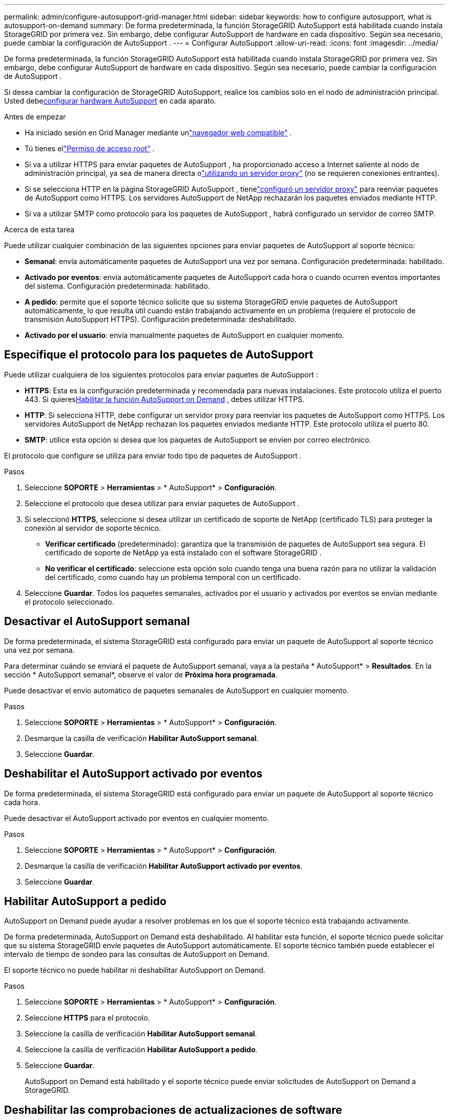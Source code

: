 ---
permalink: admin/configure-autosupport-grid-manager.html 
sidebar: sidebar 
keywords: how to configure autosupport, what is autosupport-on-demand 
summary: De forma predeterminada, la función StorageGRID AutoSupport está habilitada cuando instala StorageGRID por primera vez.  Sin embargo, debe configurar AutoSupport de hardware en cada dispositivo.  Según sea necesario, puede cambiar la configuración de AutoSupport . 
---
= Configurar AutoSupport
:allow-uri-read: 
:icons: font
:imagesdir: ../media/


[role="lead"]
De forma predeterminada, la función StorageGRID AutoSupport está habilitada cuando instala StorageGRID por primera vez.  Sin embargo, debe configurar AutoSupport de hardware en cada dispositivo.  Según sea necesario, puede cambiar la configuración de AutoSupport .

Si desea cambiar la configuración de StorageGRID AutoSupport, realice los cambios solo en el nodo de administración principal.  Usted debe<<autosupport-for-appliances,configurar hardware AutoSupport>> en cada aparato.

.Antes de empezar
* Ha iniciado sesión en Grid Manager mediante unlink:../admin/web-browser-requirements.html["navegador web compatible"] .
* Tú tienes ellink:admin-group-permissions.html["Permiso de acceso root"] .
* Si va a utilizar HTTPS para enviar paquetes de AutoSupport , ha proporcionado acceso a Internet saliente al nodo de administración principal, ya sea de manera directa olink:configuring-admin-proxy-settings.html["utilizando un servidor proxy"] (no se requieren conexiones entrantes).
* Si se selecciona HTTP en la página StorageGRID AutoSupport , tienelink:configuring-admin-proxy-settings.html["configuró un servidor proxy"] para reenviar paquetes de AutoSupport como HTTPS.  Los servidores AutoSupport de NetApp rechazarán los paquetes enviados mediante HTTP.
* Si va a utilizar SMTP como protocolo para los paquetes de AutoSupport , habrá configurado un servidor de correo SMTP.


.Acerca de esta tarea
Puede utilizar cualquier combinación de las siguientes opciones para enviar paquetes de AutoSupport al soporte técnico:

* *Semanal*: envía automáticamente paquetes de AutoSupport una vez por semana.  Configuración predeterminada: habilitado.
* *Activado por eventos*: envía automáticamente paquetes de AutoSupport cada hora o cuando ocurren eventos importantes del sistema.  Configuración predeterminada: habilitado.
* *A pedido*: permite que el soporte técnico solicite que su sistema StorageGRID envíe paquetes de AutoSupport automáticamente, lo que resulta útil cuando están trabajando activamente en un problema (requiere el protocolo de transmisión AutoSupport HTTPS).  Configuración predeterminada: deshabilitado.
* *Activado por el usuario*: envía manualmente paquetes de AutoSupport en cualquier momento.




== [[specify-protocol-for-autosupport-packages]]Especifique el protocolo para los paquetes de AutoSupport

Puede utilizar cualquiera de los siguientes protocolos para enviar paquetes de AutoSupport :

* *HTTPS*: Esta es la configuración predeterminada y recomendada para nuevas instalaciones.  Este protocolo utiliza el puerto 443.  Si quieres<<Habilitar AutoSupport a pedido,Habilitar la función AutoSupport on Demand>> , debes utilizar HTTPS.
* *HTTP*: Si selecciona HTTP, debe configurar un servidor proxy para reenviar los paquetes de AutoSupport como HTTPS.  Los servidores AutoSupport de NetApp rechazan los paquetes enviados mediante HTTP.  Este protocolo utiliza el puerto 80.
* *SMTP*: utilice esta opción si desea que los paquetes de AutoSupport se envíen por correo electrónico.


El protocolo que configure se utiliza para enviar todo tipo de paquetes de AutoSupport .

.Pasos
. Seleccione *SOPORTE* > *Herramientas* > * AutoSupport* > *Configuración*.
. Seleccione el protocolo que desea utilizar para enviar paquetes de AutoSupport .
. Si seleccionó *HTTPS*, seleccione si desea utilizar un certificado de soporte de NetApp (certificado TLS) para proteger la conexión al servidor de soporte técnico.
+
** *Verificar certificado* (predeterminado): garantiza que la transmisión de paquetes de AutoSupport sea segura.  El certificado de soporte de NetApp ya está instalado con el software StorageGRID .
** *No verificar el certificado*: seleccione esta opción solo cuando tenga una buena razón para no utilizar la validación del certificado, como cuando hay un problema temporal con un certificado.


. Seleccione *Guardar*. Todos los paquetes semanales, activados por el usuario y activados por eventos se envían mediante el protocolo seleccionado.




== Desactivar el AutoSupport semanal

De forma predeterminada, el sistema StorageGRID está configurado para enviar un paquete de AutoSupport al soporte técnico una vez por semana.

Para determinar cuándo se enviará el paquete de AutoSupport semanal, vaya a la pestaña * AutoSupport* > *Resultados*.  En la sección * AutoSupport semanal*, observe el valor de *Próxima hora programada*.

Puede desactivar el envío automático de paquetes semanales de AutoSupport en cualquier momento.

.Pasos
. Seleccione *SOPORTE* > *Herramientas* > * AutoSupport* > *Configuración*.
. Desmarque la casilla de verificación *Habilitar AutoSupport semanal*.
. Seleccione *Guardar*.




== Deshabilitar el AutoSupport activado por eventos

De forma predeterminada, el sistema StorageGRID está configurado para enviar un paquete de AutoSupport al soporte técnico cada hora.

Puede desactivar el AutoSupport activado por eventos en cualquier momento.

.Pasos
. Seleccione *SOPORTE* > *Herramientas* > * AutoSupport* > *Configuración*.
. Desmarque la casilla de verificación *Habilitar AutoSupport activado por eventos*.
. Seleccione *Guardar*.




== Habilitar AutoSupport a pedido

AutoSupport on Demand puede ayudar a resolver problemas en los que el soporte técnico está trabajando activamente.

De forma predeterminada, AutoSupport on Demand está deshabilitado.  Al habilitar esta función, el soporte técnico puede solicitar que su sistema StorageGRID envíe paquetes de AutoSupport automáticamente.  El soporte técnico también puede establecer el intervalo de tiempo de sondeo para las consultas de AutoSupport on Demand.

El soporte técnico no puede habilitar ni deshabilitar AutoSupport on Demand.

.Pasos
. Seleccione *SOPORTE* > *Herramientas* > * AutoSupport* > *Configuración*.
. Seleccione *HTTPS* para el protocolo.
. Seleccione la casilla de verificación *Habilitar AutoSupport semanal*.
. Seleccione la casilla de verificación *Habilitar AutoSupport a pedido*.
. Seleccione *Guardar*.
+
AutoSupport on Demand está habilitado y el soporte técnico puede enviar solicitudes de AutoSupport on Demand a StorageGRID.





== Deshabilitar las comprobaciones de actualizaciones de software

De forma predeterminada, StorageGRID se comunica con NetApp para determinar si hay actualizaciones de software disponibles para su sistema.  Si hay una revisión o una nueva versión de StorageGRID disponible, la nueva versión se muestra en la página Actualización de StorageGRID .

Según sea necesario, puede desactivar opcionalmente la búsqueda de actualizaciones de software.  Por ejemplo, si su sistema no tiene acceso WAN, debe deshabilitar la verificación para evitar errores de descarga.

.Pasos
. Seleccione *SOPORTE* > *Herramientas* > * AutoSupport* > *Configuración*.
. Desmarque la casilla *Buscar actualizaciones de software*.
. Seleccione *Guardar*.




== Agregar un destino de AutoSupport adicional

Cuando habilita AutoSupport, los paquetes de estado y salud se envían al soporte técnico.  Puede especificar un destino adicional para todos los paquetes de AutoSupport .

Para verificar o cambiar el protocolo utilizado para enviar paquetes de AutoSupport , consulte las instrucciones para<<specify-protocol-for-autosupport-packages,especificar el protocolo para los paquetes de AutoSupport>> .


NOTE: No puede utilizar el protocolo SMTP para enviar paquetes de AutoSupport a un destino adicional.

.Pasos
. Seleccione *SOPORTE* > *Herramientas* > * AutoSupport* > *Configuración*.
. Seleccione *Habilitar destino de AutoSupport adicional*.
. Especifique lo siguiente:
+
Nombre de host:: El nombre de host del servidor o la dirección IP de un servidor de destino de AutoSupport adicional.
+
--

NOTE: Sólo puedes introducir un destino adicional.

--
Puerto:: El puerto utilizado para conectarse a un servidor de destino de AutoSupport adicional.  El puerto predeterminado es el puerto 80 para HTTP o el puerto 443 para HTTPS.
Validación de certificados:: Si se utiliza un certificado TLS para proteger la conexión al destino adicional.
+
--
** Seleccione *Verificar certificado* para utilizar la validación del certificado.
** Seleccione *No verificar certificado* para enviar sus paquetes de AutoSupport sin validación del certificado.
+
Seleccione esta opción solo cuando tenga un buen motivo para no utilizar la validación de certificados, como cuando hay un problema temporal con un certificado.



--


. Si seleccionó *Verificar certificado*, haga lo siguiente:
+
.. Busque la ubicación del certificado CA.
.. Subir el archivo del certificado CA.
+
Aparecen los metadatos del certificado CA.



. Seleccione *Guardar*.
+
Todos los paquetes futuros de AutoSupport activados por eventos, semanales o por el usuario se enviarán al destino adicional.





== [[autosupport-for-appliances]]Configurar AutoSupport para dispositivos

AutoSupport para dispositivos informa sobre problemas de hardware de StorageGRID , y StorageGRID AutoSupport informa sobre problemas de software de StorageGRID , con una excepción: para el SGF6112, StorageGRID AutoSupport informa sobre problemas de hardware y software.  Debe configurar AutoSupport en cada dispositivo excepto el SGF6112, que no requiere configuración adicional.  AutoSupport se implementa de manera diferente para los dispositivos de servicios y los dispositivos de almacenamiento.

Utilice SANtricity para habilitar AutoSupport para cada dispositivo de almacenamiento.  Puede configurar SANtricity AutoSupport durante la configuración inicial del dispositivo o después de haberlo instalado:

* Para los dispositivos SG6000 y SG5700, https://docs.netapp.com/us-en/storagegrid-appliances/installconfig/accessing-and-configuring-santricity-system-manager.html["Configurar AutoSupport en SANtricity System Manager"^]


Los paquetes de AutoSupport de los dispositivos E-Series se pueden incluir en StorageGRID AutoSupport si configura la entrega de AutoSupport por proxy enlink:../admin/sending-eseries-autosupport-messages-through-storagegrid.html["SANtricity System Manager"] .

StorageGRID AutoSupport no informa problemas de hardware, como fallas de DIMM o de tarjeta de interfaz de host (HIC).  Sin embargo, algunas fallas de componentes podrían provocarlink:../monitor/alerts-reference.html["alertas de hardware"] .  Para los dispositivos StorageGRID con un controlador de administración de placa base (BMC), puede configurar trampas de correo electrónico y SNMP para informar fallas de hardware:

* https://docs.netapp.com/us-en/storagegrid-appliances/installconfig/setting-up-email-notifications-for-alerts.html["Configurar notificaciones por correo electrónico para alertas de BMC"^]
* https://docs.netapp.com/us-en/storagegrid-appliances/installconfig/configuring-snmp-settings-for-bmc.html["Configurar los ajustes de SNMP para BMC"^]


.Información relacionada
https://mysupport.netapp.com/site/global/dashboard["Soporte de NetApp"^]
